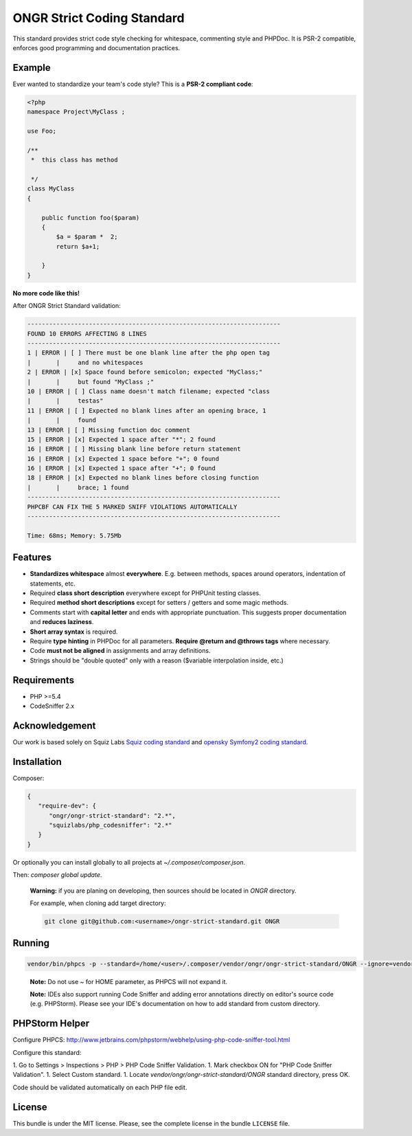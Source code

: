 ONGR Strict Coding Standard
===========================

.. image:: https://travis-ci.org/ongr-io/ongr-strict-standard.svg?branch=master
    :target: https://travis-ci.org/ongr-io/ongr-strict-standard

.. image:: https://poser.pugx.org/ongr/ongr-strict-standard/downloads.svg
    :target: https://packagist.org/packages/ongr/ongr-strict-standard

.. image:: https://poser.pugx.org/ongr/ongr-strict-standard/v/stable.svg
    :target: https://packagist.org/packages/ongr/ongr-strict-standard

.. image:: https://poser.pugx.org/ongr/ongr-strict-standard/v/unstable.svg
    :target: https://packagist.org/packages/ongr/ongr-strict-standard

.. image:: https://poser.pugx.org/ongr/ongr-strict-standard/license.svg
    :target: https://packagist.org/packages/ongr/ongr-strict-standard


This standard provides strict code style checking for whitespace, commenting style and PHPDoc. It is PSR-2 compatible, enforces good programming and documentation practices.

Example
-------

Ever wanted to standardize your team's code style? This is a **PSR-2 compliant code**:

.. code:: php

    <?php
    namespace Project\MyClass ;
    
    use Foo;
    
    /**
     *  this class has method
    
     */
    class MyClass
    {
    
        public function foo($param)
        {
            $a = $param *  2;
            return $a+1;
    
        }
    }

..

**No more code like this!**

After ONGR Strict Standard validation:

.. code:: bash

    ----------------------------------------------------------------------
    FOUND 10 ERRORS AFFECTING 8 LINES
    ----------------------------------------------------------------------
    1 | ERROR | [ ] There must be one blank line after the php open tag
    |       |     and no whitespaces
    2 | ERROR | [x] Space found before semicolon; expected "MyClass;"
    |       |     but found "MyClass ;"
    10 | ERROR | [ ] Class name doesn't match filename; expected "class
    |       |     testas"
    11 | ERROR | [ ] Expected no blank lines after an opening brace, 1
    |       |     found
    13 | ERROR | [ ] Missing function doc comment
    15 | ERROR | [x] Expected 1 space after "*"; 2 found
    16 | ERROR | [ ] Missing blank line before return statement
    16 | ERROR | [x] Expected 1 space before "+"; 0 found
    16 | ERROR | [x] Expected 1 space after "+"; 0 found
    18 | ERROR | [x] Expected no blank lines before closing function
    |       |     brace; 1 found
    ----------------------------------------------------------------------
    PHPCBF CAN FIX THE 5 MARKED SNIFF VIOLATIONS AUTOMATICALLY
    ----------------------------------------------------------------------
    
    Time: 68ms; Memory: 5.75Mb

Features
--------

- **Standardizes whitespace** almost **everywhere**. E.g. between methods, spaces around operators, indentation of statements, etc.
- Required **class short description** everywhere except for PHPUnit testing classes.
- Required **method short descriptions** except for setters / getters and some magic methods.
- Comments start with **capital letter** and ends with appropriate punctuation. This suggests proper documentation and **reduces laziness**.
- **Short array syntax** is required.
- Require **type hinting** in PHPDoc for all parameters. **Require @return and @throws tags** where necessary.
- Code **must not be aligned** in assignments and array definitions.
- Strings should be "double quoted" only with a reason ($variable interpolation inside, etc.)

Requirements
------------
- PHP >=5.4
- CodeSniffer 2.x

Acknowledgement
---------------

Our work is based solely on Squiz Labs `Squiz coding standard <https://github.com/squizlabs/PHP_CodeSniffer>`_ and `opensky Symfony2 coding standard <https://github.com/escapestudios/Symfony2-coding-standard>`_.

Installation
------------

Composer:

.. code:: json

    {
       "require-dev": {
          "ongr/ongr-strict-standard": "2.*",
          "squizlabs/php_codesniffer": "2.*"
       }
    }


Or optionally you can install globally to all projects at `~/.composer/composer.json`.

Then: `composer global update`.

    **Warning:** if you are planing on developing, then sources should be located in `ONGR` directory.

    For example, when cloning add target directory:

    .. code:: bash

        git clone git@github.com:<username>/ongr-strict-standard.git ONGR


Running
-------
.. code:: bash

    vendor/bin/phpcs -p --standard=/home/<user>/.composer/vendor/ongr/ongr-strict-standard/ONGR --ignore=vendor/,Tests/app/,Resources/public/ ./

..

    **Note:** Do not use `~` for HOME parameter, as PHPCS will not expand it.

    **Note:** IDEs also support running Code Sniffer and adding error annotations directly on editor's source code (e.g. PHPStorm). Please see your IDE's documentation on how to add standard from custom directory.

PHPStorm Helper
---------------

Configure PHPCS: http://www.jetbrains.com/phpstorm/webhelp/using-php-code-sniffer-tool.html

Configure this standard:

1. Go to Settings > Inspections > PHP > PHP Code Sniffer Validation.
1. Mark checkbox ON for "PHP Code Sniffer Validation".
1. Select Custom standard.
1. Locate `vendor/ongr/ongr-strict-standard/ONGR` standard directory, press OK.

Code should be validated automatically on each PHP file edit.

License
-------

This bundle is under the MIT license. Please, see the complete license
in the bundle ``LICENSE`` file.
